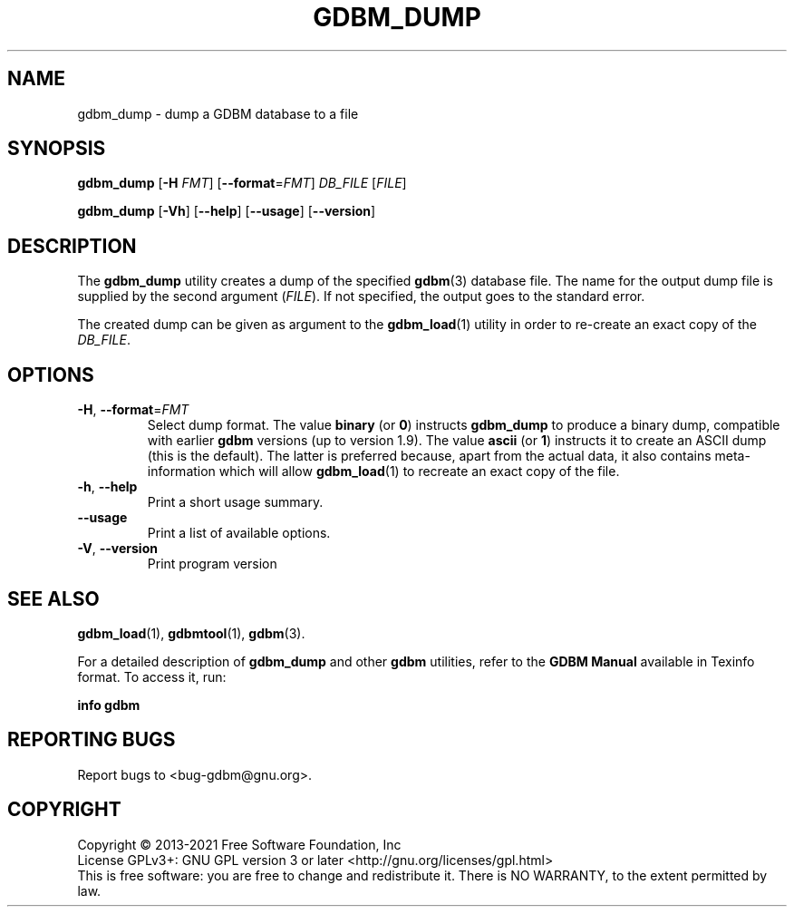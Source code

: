 .\" This file is part of GDBM.
.\" Copyright (C) 2013-2023 Free Software Foundation, Inc.
.\"
.\" GDBM is free software; you can redistribute it and/or modify
.\" it under the terms of the GNU General Public License as published by
.\" the Free Software Foundation; either version 3, or (at your option)
.\" any later version.
.\"
.\" GDBM is distributed in the hope that it will be useful,
.\" but WITHOUT ANY WARRANTY; without even the implied warranty of
.\" MERCHANTABILITY or FITNESS FOR A PARTICULAR PURPOSE.  See the
.\" GNU General Public License for more details.
.\"
.\" You should have received a copy of the GNU General Public License
.\" along with GDBM. If not, see <http://www.gnu.org/licenses/>. */
.TH GDBM_DUMP 1 "May 8, 2013" "GDBM" "GDBM User Reference"
.SH NAME
gdbm_dump \- dump a GDBM database to a file
.SH SYNOPSIS
\fBgdbm_dump\fR [\fB\-H \fIFMT\fR] [\fB\-\-format\fR=\fIFMT\fR] \fIDB_FILE\fR [\fIFILE\fR]
.sp
\fBgdbm_dump\fR [\fB\-Vh\fR] [\fB\-\-help\fR] [\fB\-\-usage\fR] [\fB\-\-version\fR]
.SH DESCRIPTION
The
.B gdbm_dump
utility creates a dump of the specified
.BR gdbm (3)
database file.  The name for the output dump file is supplied by the
second argument (\fIFILE\fR).  If not specified, the output goes to
the standard error.
.PP
The created dump can be given as argument to the
.BR gdbm_load (1)
utility in order to re-create an exact copy of the \fIDB_FILE\fR.
.SH OPTIONS
.TP
\fB\-H\fR, \fB\-\-format\fR=\fIFMT\fR
Select dump format.  The value \fBbinary\fR (or \fB0\fR) instructs
.B gdbm_dump
to produce a binary dump, compatible with earlier
.B gdbm
versions (up to version 1.9).  The value \fBascii\fR (or \fB1\fR)
instructs it to create an ASCII dump (this is the default).  The
latter is preferred because, apart from the actual data, it also
contains meta-information which will allow
.BR gdbm_load (1)
to recreate an exact copy of the file.
.TP
\fB\-h\fR, \fB\-\-help\fR
Print a short usage summary.
.TP
\fB\-\-usage\fR
Print a list of available options.
.TP
\fB\-V\fR, \fB\-\-version\fR
Print program version
.SH "SEE ALSO"
.BR gdbm_load (1),
.BR gdbmtool (1),
.BR gdbm (3).
.PP
For a detailed description of
.B gdbm_dump
and other
.B gdbm
utilities, refer to the \fBGDBM Manual\fR available in
Texinfo format.  To access it, run:

  \fBinfo gdbm\fR

.SH "REPORTING BUGS"
Report bugs to <bug\-gdbm@gnu.org>.
.SH COPYRIGHT
Copyright \(co 2013-2021 Free Software Foundation, Inc
.br
.na
License GPLv3+: GNU GPL version 3 or later <http://gnu.org/licenses/gpl.html>
.br
.ad
This is free software: you are free to change and redistribute it.
There is NO WARRANTY, to the extent permitted by law.
.\" Local variables:
.\" eval: (add-hook 'write-file-hooks 'time-stamp)
.\" time-stamp-start: ".TH GDBM[A-Z_-]* 1 \""
.\" time-stamp-format: "%:B %:d, %:y"
.\" time-stamp-end: "\""
.\" time-stamp-line-limit: 20
.\" end:
